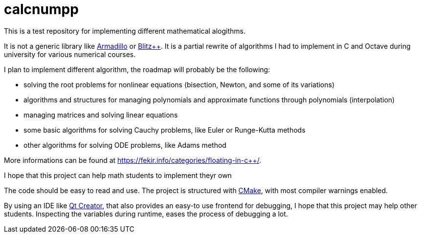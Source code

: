 = calcnumpp

This is a test repository for implementing  different mathematical alogithms.

It is not a generic library like http://arma.sourceforge.net/[Armadillo] or http://blitz.sourceforge.net/[Blitz++].
It is a partial rewrite of algorithms I had to implement in C and Octave during university for various numerical courses.

I plan to implement different algorithm, the roadmap will probably be the following:

 - solving the root problems for nonlinear equations (bisection, Newton, and some of its variations)
 - algorithms and structures for managing polynomials and approximate functions through polynomials (interpolation)
 - managing matrices and solving linear equations
 - some basic algorithms for solving Cauchy problems, like Euler or Runge-Kutta methods
 - other algorithms for solving ODE problems, like Adams method


More informations can be found at https://fekir.info/categories/floating-in-c++/.

I hope that this project can help math students to implement theyr own

The code should be easy to read and use.
The project is structured with https://cmake.org/[CMake], with most compiler warnings enabled.

By using an IDE like https://en.wikipedia.org/wiki/Qt_Creator[Qt Creator], that also provides an easy-to use frontend for debugging, I hope that this project may help other students.
Inspecting the variables during runtime, eases the process of debugging a lot.
